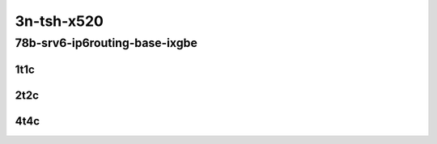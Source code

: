 3n-tsh-x520
-----------

78b-srv6-ip6routing-base-ixgbe
``````````````````````````````

..
    10ge2p1x520-ethip6ip6-ip6base-srv6enc1sid-mrr
    10ge2p1x520-ethip6srhip6-ip6base-srv6enc2sids-mrr
    10ge2p1x520-ethip6srhip6-ip6base-srv6enc2sids-nodecaps-mrr
    10ge2p1x520-ethip6srhip6-ip6base-srv6proxy-dyn-mrr
    10ge2p1x520-ethip6srhip6-ip6base-srv6proxy-masq-mrr
    10ge2p1x520-ethip6srhip6-ip6base-srv6proxy-stat-mrr

1t1c
::::

.. raw:: html

    <a name="78b-1t1c-base-ixgbe"></a>
    <center>
    Links to builds:
    <a href="https://packagecloud.io/app/fdio/2009/search?dist=ubuntu%2Fbionic" target="_blank">vpp-ref</a>,
    <a href="https://jenkins.fd.io/view/csit/job/csit-vpp-perf-mrr-daily-master-3n-tsh" target="_blank">csit-ref</a>
    <iframe width="1100" height="800" frameborder="0" scrolling="no" src="../_static/vpp/3n-tsh-x520-78b-1t1c-srv6-base-ixgbe.html"></iframe>
    <p><br></p>
    </center>

2t2c
::::

.. raw:: html

    <a name="78b-2t2c-base-ixgbe"></a>
    <center>
    Links to builds:
    <a href="https://packagecloud.io/app/fdio/2009/search?dist=ubuntu%2Fbionic" target="_blank">vpp-ref</a>,
    <a href="https://jenkins.fd.io/view/csit/job/csit-vpp-perf-mrr-daily-master-3n-tsh" target="_blank">csit-ref</a>
    <iframe width="1100" height="800" frameborder="0" scrolling="no" src="../_static/vpp/3n-tsh-x520-78b-2t2c-srv6-base-ixgbe.html"></iframe>
    <p><br></p>
    </center>

4t4c
::::

.. raw:: html

    <a name="78b-4t4c-base-ixgbe"></a>
    <center>
    Links to builds:
    <a href="https://packagecloud.io/app/fdio/2009/search?dist=ubuntu%2Fbionic" target="_blank">vpp-ref</a>,
    <a href="https://jenkins.fd.io/view/csit/job/csit-vpp-perf-mrr-daily-master-3n-tsh" target="_blank">csit-ref</a>
    <iframe width="1100" height="800" frameborder="0" scrolling="no" src="../_static/vpp/3n-tsh-x520-78b-4t4c-srv6-base-ixgbe.html"></iframe>
    <p><br></p>
    </center>
